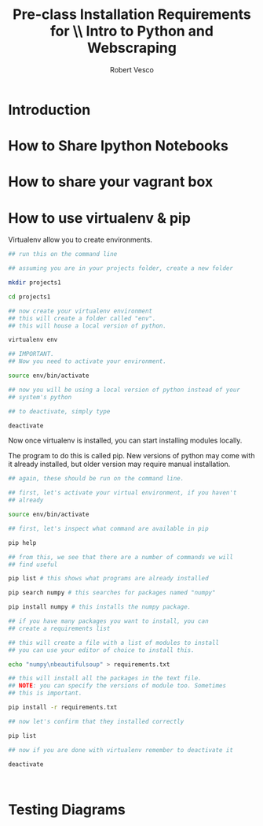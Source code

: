 #+TITLE: Pre-class Installation Requirements for \\ Intro to Python and Webscraping
#+Author: Robert Vesco
#+LATEX_CLASS: article
#+LaTeX_CLASS_OPTIONS: [letterpaper,10pt,microtype]
#+LaTeX_HEADER:  \usepackage[T1]{fontenc} 
#+LaTeX_HEADER: \usepackage[margin=1in]{geometry}
#+LaTeX_HEADER: \usepackage{droid}
#+Latex_header: \input{preamble.tex}
#+Latex_header: \usepackage{attachfile2}
#+LaTeX_HEADER: \usepackage{setspace}

* Introduction


* How to Share Ipython Notebooks


* How to share your vagrant box


* How to use virtualenv & pip 

Virtualenv allow you to create environments. 

#+BEGIN_SRC sh
  ## run this on the command line
  
  ## assuming you are in your projects folder, create a new folder
  
  mkdir projects1 
  
  cd projects1
  
  ## now create your virtualenv environment
  ## this will create a folder called "env". 
  ## this will house a local version of python. 
  
  virtualenv env 
  
  ## IMPORTANT. 
  ## Now you need to activate your environment. 
  
  source env/bin/activate
  
  ## now you will be using a local version of python instead of your
  ## system's python
  
  ## to deactivate, simply type
  
  deactivate
#+END_SRC

Now once virtualenv is installed, you can start installing modules
locally. 

The program to do this is called pip. New versions of python may come
with it already installed, but older version may require manual 
installation. 

#+BEGIN_SRC sh
  ## again, these should be run on the command line. 
  
  ## first, let's activate your virtual environment, if you haven't 
  ## already
  
  source env/bin/activate
  
  ## first, let's inspect what command are available in pip
  
  pip help
  
  ## from this, we see that there are a number of commands we will 
  ## find useful
  
  pip list # this shows what programs are already installed
  
  pip search numpy # this searches for packages named "numpy"
  
  pip install numpy # this installs the numpy package. 
  
  ## if you have many packages you want to install, you can 
  ## create a requirements list
  
  ## this will create a file with a list of modules to install
  ## you can use your editor of choice to install this. 
  
  echo "numpy\nbeautifulsoup" > requirements.txt
  
  ## this will install all the packages in the text file. 
  ## NOTE: you can specify the versions of module too. Sometimes
  ## this is important. 
  
  pip install -r requirements.txt
  
  ## now let's confirm that they installed correctly
  
  pip list 
  
  ## now if you are done with virtualenv remember to deactivate it
  
  deactivate
  
#+END_SRC


#+BEGIN_SRC python


#+END_SRC


* Testing Diagrams
